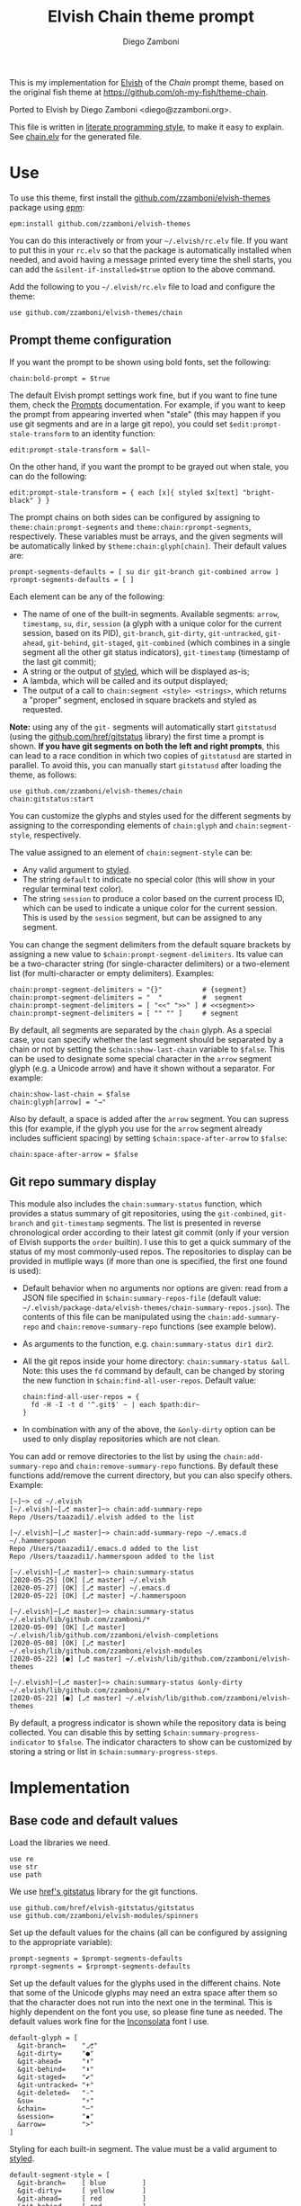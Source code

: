 #+property: header-args:elvish :tangle chain.elv
#+property: header-args :mkdirp yes :comments no
#+startup: indent

#+title: Elvish Chain theme prompt
#+author: Diego Zamboni
#+email: diego@zzamboni.org

#+begin_src elvish :exports none
# DO NOT EDIT THIS FILE DIRECTLY
# This is a file generated from a literate programing source file located at
# https://github.com/zzamboni/elvish-themes/blob/master/chain.org.
# You should make any changes there and regenerate it from Emacs org-mode using C-c C-v t
#+end_src

This is my implementation for [[http://elvish.io][Elvish]] of the /Chain/ prompt theme, based on the original fish theme at https://github.com/oh-my-fish/theme-chain.

Ported to Elvish by Diego Zamboni <diego@zzamboni.org>.

[[file:images/screenshot.jpg]]

This file is written in [[https://leanpub.com/lit-config][literate programming style]], to make it easy to explain. See [[file:chain.elv][chain.elv]] for the generated file.

* Table of Contents :TOC_3:noexport:
- [[#use][Use]]
  - [[#prompt-theme-configuration][Prompt theme configuration]]
  - [[#git-repo-summary-display][Git repo summary display]]
- [[#implementation][Implementation]]
  - [[#base-code-and-default-values][Base code and default values]]
  - [[#general-utility-functions][General utility functions]]
  - [[#built-in-segment-definitions][Built-in Segment Definitions]]
    - [[#git-related-segments][git-related segments]]
    - [[#dir][dir]]
    - [[#su][su]]
    - [[#timestamp][timestamp]]
    - [[#session][session]]
    - [[#arrow][arrow]]
  - [[#chain--and-prompt-building-functions][Chain- and prompt-building functions]]
  - [[#initialization][Initialization]]
  - [[#bonus-displaying-the-status-of-several-git-repos-at-once][Bonus: displaying the status of several git repos at once]]

* Use

To use this theme, first install the [[https://github.com/zzamboni/elvish-themes][github.com/zzamboni/elvish-themes]] package using [[https://elvish.io/ref/epm.html][epm]]:

#+begin_src elvish :tangle no
epm:install github.com/zzamboni/elvish-themes
#+end_src

You can do this interactively or from your =~/.elvish/rc.elv= file. If you want to put this in your =rc.elv= so that the package is automatically installed when needed, and avoid having a message printed every time the shell starts, you can add the =&silent-if-installed=$true= option to the above command.

Add the following to you =~/.elvish/rc.elv= file to load and configure the theme:

#+begin_src elvish :tangle no
use github.com/zzamboni/elvish-themes/chain
#+end_src

** Prompt theme configuration

If you want the prompt to be shown using bold fonts, set the following:

#+begin_src elvish :tangle no
chain:bold-prompt = $true
#+end_src

The default Elvish prompt settings work fine, but if you want to fine tune them, check the [[https://elvish.io/ref/edit.html#prompts][Prompts]] documentation. For example, if you want to keep the prompt from appearing inverted when "stale" (this may happen if you use git segments and are in a large git repo), you could set =$edit:prompt-stale-transform= to an identity function:

#+begin_src elvish :tangle no
edit:prompt-stale-transform = $all~
#+end_src

On the other hand, if you want the prompt to be grayed out when stale, you can do the following:

#+begin_src elvish :tangle no
edit:prompt-stale-transform = { each [x]{ styled $x[text] "bright-black" } }
#+end_src

The prompt chains on both sides can be configured by assigning to =theme:chain:prompt-segments= and =theme:chain:rprompt-segments=, respectively. These variables must be arrays, and the given segments will be automatically linked by =$theme:chain:glyph[chain]=. Their default values are:

#+begin_src elvish
prompt-segments-defaults = [ su dir git-branch git-combined arrow ]
rprompt-segments-defaults = [ ]
#+end_src

Each element can be any of the following:

- The name of one of the built-in segments. Available segments: =arrow=, =timestamp=, =su=, =dir=, =session= (a glyph with a unique color for the current session, based on its PID), =git-branch=, =git-dirty=, =git-untracked=, =git-ahead=, =git-behind=, =git-staged=, =git-combined= (which combines in a single segment all the other git status indicators), =git-timestamp= (timestamp of the last git commit);
- A string or the output of [[https://elvish.io/ref/edit.html#editstyled][styled]], which will be displayed as-is;
- A lambda, which will be called and its output displayed;
- The output of a call to =chain:segment <style> <strings>=, which returns a "proper" segment, enclosed in square brackets and styled as requested.

*Note:* using any of the =git-= segments will automatically start =gitstatusd= (using the [[https://github.com/href/elvish-gitstatus][github.com/href/gitstatus]] library) the first time a prompt is shown. *If you have git segments on both the left and right prompts*, this can lead to a race condition in which two copies of =gitstatusd= are started in parallel. To avoid this, you can manually start =gitstatusd= after loading the theme, as follows:

#+begin_src elvish :tangle no
use github.com/zzamboni/elvish-themes/chain
chain:gitstatus:start
#+end_src

You can customize the glyphs and styles used for the different segments by assigning to the corresponding elements of =chain:glyph= and =chain:segment-style=, respectively.

The value assigned to an element of =chain:segment-style= can be:

- Any valid argument to [[https://elvish.io/ref/edit.html#editstyled][styled]].
- The string =default= to indicate no special color (this will show in your regular terminal text color).
- The string =session= to produce a color based on the current process ID, which can be used to indicate a unique color for the current session. This is used by the =session= segment, but can be assigned to any segment.

You can change the segment delimiters from the default square brackets by assigning a new value to =$chain:prompt-segment-delimiters=. Its value can be a two-character string (for single-character delimiters) or a two-element list (for multi-character or empty delimiters). Examples:

#+begin_src elvish :tangle no
chain:prompt-segment-delimiters = "{}"          # {segment}
chain:prompt-segment-delimiters = "  "          #  segment
chain:prompt-segment-delimiters = [ "<<" ">>" ] # <<segment>>
chain:prompt-segment-delimiters = [ "" "" ]     # segment
#+end_src

By default, all segments are separated by the =chain= glyph. As a special case, you can specify whether the last segment should be separated by a chain or not by setting the =$chain:show-last-chain= variable to =$false=. This can be used to designate some special character in the =arrow= segment glyph (e.g. a Unicode arrow) and have it shown without a separator. For example:

#+begin_src elvish :tangle no
chain:show-last-chain = $false
chain:glyph[arrow] = "→"
#+end_src

Also by default, a space is added after the =arrow= segment. You can supress this (for example, if the glyph you use for the =arrow= segment already includes sufficient spacing) by setting =$chain:space-after-arrow= to =$false=:

#+begin_src elvish :tangle no
chain:space-after-arrow = $false
#+end_src

** Git repo summary display

This module also includes the =chain:summary-status= function, which provides a status summary of git repositories, using the =git-combined=, =git-branch= and =git-timestamp= segments. The list is presented in reverse chronological order according to their latest git commit (only if your version of Elvish supports the =order= builtin). I use this to get a quick summary of the status of my most commonly-used repos. The repositories to display can be provided in mutliple ways (if more than one is specified, the first one found is used):

- Default behavior when no arguments nor options are given: read from a JSON file specified in =$chain:summary-repos-file= (default value: =~/.elvish/package-data/elvish-themes/chain-summary-repos.json=). The contents of this file can be manipulated using the =chain:add-summary-repo= and =chain:remove-summary-repo= functions (see example below).
- As arguments to the function, e.g. =chain:summary-status dir1 dir2=.
- All the git repos inside your home directory: =chain:summary-status &all=. Note: this uses the =fd= command by default, can be changed by storing the new function in =$chain:find-all-user-repos=. Default value:
  #+begin_src elvish :tangle no
chain:find-all-user-repos = {
  fd -H -I -t d '^.git$' ~ | each $path:dir~
}
  #+end_src
- In combination with any of the above, the =&only-dirty= option can be used to only display repositories which are not clean.

You can add or remove directories to the list by using the =chain:add-summary-repo= and =chain:remove-summary-repo= functions. By default these functions add/remove the current directory, but you can also specify others. Example:

#+begin_src elvish :tangle no
[~]─> cd ~/.elvish
[~/.elvish]─[⎇ master]─> chain:add-summary-repo
Repo /Users/taazadi1/.elvish added to the list

[~/.elvish]─[⎇ master]─> chain:add-summary-repo ~/.emacs.d ~/.hammerspoon
Repo /Users/taazadi1/.emacs.d added to the list
Repo /Users/taazadi1/.hammerspoon added to the list

[~/.elvish]─[⎇ master]─> chain:summary-status
[2020-05-25] [OK] [⎇ master] ~/.elvish
[2020-05-27] [OK] [⎇ master] ~/.emacs.d
[2020-05-22] [OK] [⎇ master] ~/.hammerspoon

[~/.elvish]─[⎇ master]─> chain:summary-status ~/.elvish/lib/github.com/zzamboni/*
[2020-05-09] [OK] [⎇ master] ~/.elvish/lib/github.com/zzamboni/elvish-completions
[2020-05-08] [OK] [⎇ master] ~/.elvish/lib/github.com/zzamboni/elvish-modules
[2020-05-22] [●] [⎇ master] ~/.elvish/lib/github.com/zzamboni/elvish-themes

[~/.elvish]─[⎇ master]─> chain:summary-status &only-dirty ~/.elvish/lib/github.com/zzamboni/*
[2020-05-22] [●] [⎇ master] ~/.elvish/lib/github.com/zzamboni/elvish-themes
#+end_src

By default, a progress indicator is shown while the repository data is being collected. You can disable this by setting =$chain:summary-progress-indicator= to =$false=. The indicator characters to show can be customized by storing a string or list in =$chain:summary-progress-steps=.

* Implementation

** Base code and default values

Load the libraries we need.

#+begin_src elvish
use re
use str
use path
#+end_src

We use [[https://github.com/href/elvish-gitstatus][href's gitstatus]] library for the git functions.

#+begin_src elvish
use github.com/href/elvish-gitstatus/gitstatus
use github.com/zzamboni/elvish-modules/spinners
#+end_src

Set up the default values for the chains (all can be configured by assigning to the appropriate variable):

#+begin_src elvish
prompt-segments = $prompt-segments-defaults
rprompt-segments = $rprompt-segments-defaults
#+end_src

Set up the default values for the glyphs used in the different chains. Note that some of the Unicode glyphs may need an extra space after them so that the character does not run into the next one in the terminal. This is highly dependent on the font you use, so please fine tune as needed. The default values work fine for the [[http://levien.com/type/myfonts/inconsolata.html][Inconsolata]] font I use.

#+begin_src elvish
default-glyph = [
  &git-branch=    "⎇"
  &git-dirty=     "●"
  &git-ahead=     "⬆"
  &git-behind=    "⬇"
  &git-staged=    "✔"
  &git-untracked= "+"
  &git-deleted=   "-"
  &su=            "⚡"
  &chain=         "─"
  &session=       "▪"
  &arrow=         ">"
]
#+end_src

Styling for each built-in segment. The value must be a valid argument to [[https://elv.sh/ref/builtin.html#styled][styled]].

#+begin_src elvish
default-segment-style = [
  &git-branch=    [ blue         ]
  &git-dirty=     [ yellow       ]
  &git-ahead=     [ red          ]
  &git-behind=    [ red          ]
  &git-staged=    [ green        ]
  &git-untracked= [ red          ]
  &git-deleted=   [ red          ]
  &git-combined=  [ default      ]
  &git-timestamp= [ cyan         ]
  &git-repo=      [ blue         ]
  &su=            [ yellow       ]
  &chain=         [ default      ]
  &arrow=         [ green        ]
  &dir=           [ cyan         ]
  &session=       [ session      ]
  &timestamp=     [ bright-black ]
]
#+end_src

The =$glyph= and =$segment-style= maps are where the user can assign their custom glyphs or styles. Both are empty by default. If an element does not exist in these variables, the corresponding default value is used.

#+begin_src elvish
glyph = [&]
segment-style = [&]
#+end_src

To how many letters to abbreviate directories in the path - 0 to show in full.

#+begin_src elvish
prompt-pwd-dir-length = 1
#+end_src

Format to use for the =timestamp= segment, in [[http://man7.org/linux/man-pages/man3/strftime.3.html][strftime(3)]] format.

#+begin_src elvish
timestamp-format = "%R"
#+end_src

User ID that will trigger the =su= segment. Defaults to root (UID 0).

#+begin_src elvish
root-id = 0
#+end_src

Whether the prompt should be bold.

#+begin_src elvish
bold-prompt = $false
#+end_src

Whether the last segment should be separated by a chain or not. This can be used to designate some special character in the =arrow= segment and have it shown without a separator.

#+begin_src elvish
show-last-chain = $true
#+end_src

Whether a space should be added at the end of the arrow segment. Defaults to =$true=, but you may want to set it to =$false= depending on the characters you use for the arrow segment.

#+begin_src elvish
space-after-arrow = $true
#+end_src

The =git-get-timestamp= function gets executed to produce the text to be displayed in the =git-timestamp= module. You can change it if you want to change the format of what gets displayed.

#+begin_src elvish
git-get-timestamp = { git log -1 --date=short --pretty=format:%cd }
#+end_src

The =prompt-segment-delimiters= variable contains the "before" and "after" strings to be used in enclosing each prompt segment. By default each segment is enclosed in brackets. Note that for single-character delimiters you can use a two-character string like in the default value, but you could also use a list with two elements, in this case you can have multi-character delimiters, like in the commented-out example.

#+begin_src elvish
prompt-segment-delimiters = "[]"
# prompt-segment-delimiters = [ "<<" ">>" ]
#+end_src
** General utility functions

Function to choose a color based on the current value of =$pid=, as an indicator of the current session.

#+begin_src elvish
fn -session-color {
  valid-colors = [ red green yellow blue magenta cyan white bright-black bright-red bright-green bright-yellow bright-blue bright-magenta bright-cyan bright-white ]
  put $valid-colors[(% $pid (count $valid-colors))]
}
#+end_src

Internal function to return a styled string, or plain if =color= is "default". If =$color= is "session", then a unique color is chosen for the current session using the =-session-color= function.

#+begin_src elvish
fn -colorized [what @color]{
  if (and (not-eq $color []) (eq (kind-of $color[0]) list)) {
    color = [(all $color[0])]
  }
  if (and (not-eq $color [default]) (not-eq $color [])) {
    if (eq $color [session]) {
      color = [(-session-color)]
    }
    if $bold-prompt {
      color = [ $@color bold ]
    }
    styled $what $@color
  } else {
    put $what
  }
}
#+end_src

We have two auxiliary functions to return the glyph or style corresponding to a given segment. Default values are stored in the module's =$default-glyph= and =$default-segment-style= variables, but the user can provide their own values by setting =$glyph= and =$segment-style= respectively.

#+begin_src elvish
fn -glyph [segment-name]{
  if (has-key $glyph $segment-name) {
    put $glyph[$segment-name]
  } else {
    put $default-glyph[$segment-name]
  }
}
#+end_src

#+begin_src elvish
fn -segment-style [segment-name]{
  if (has-key $segment-style $segment-name) {
    put $segment-style[$segment-name]
  } else {
    put $default-segment-style[$segment-name]
  }
}
#+end_src

The =-colorized-glyph= returns the glyph for the given segment, with its corresponding style. If extra arguments are given, they are concatenated after the glyph.

#+begin_src elvish
fn -colorized-glyph [segment-name @extra-text]{
  -colorized (-glyph $segment-name)(str:join "" $extra-text) (-segment-style $segment-name)
}
#+end_src

Build a prompt segment in the given style, surrounded by square brackets. The first argument can be a style argument understood by =styled=, or the name of one of the predefined segments. In the latter case, the style is taken from the =$segment-style= map, and if a glyph for that segment name exists in the =$glyph= map, it is automatically prepended to the given text.

#+begin_src elvish
fn prompt-segment [segment-or-style @texts]{
  style = $segment-or-style
  if (or (has-key $default-segment-style $segment-or-style) (has-key $segment-style $segment-or-style)) {
    style = (-segment-style $segment-or-style)
  }
  if (or (has-key $default-glyph $segment-or-style) (has-key $glyph $segment-or-style)) {
    texts = [ (-glyph $segment-or-style) $@texts ]
  }
  text = $prompt-segment-delimiters[0](str:join ' ' $texts)$prompt-segment-delimiters[1]
  -colorized $text $style
}
#+end_src

** Built-in Segment Definitions

This is where the built-in segments are defined. We assign the corresponding functions to elements of the =$segment= map, indexed by their segment name. The segment names need to correspond between the =$segment=, =$glyph= and =$segment-style= maps.

#+begin_src elvish
segment = [&]
#+end_src

*** git-related segments

Note that all the git-related segment functions only produce an output if the current directory contains a git repository.

We define a module-level variable which contains the latest git information. It gets populated once-per-prompt by the =-parse-git= function, and the information is used by all the segments.

#+begin_src elvish
last-status = [&]
#+end_src

The =-parse-git= function calls =gitstatus:query= to get the git status of the current directory. It extends the results with the result from =-any-staged= to have an easy indicator of staged files.

#+begin_src elvish
fn -parse-git [&with-timestamp=$false]{
  last-status = (gitstatus:query $pwd)
  if $with-timestamp {
    last-status[timestamp] = ($git-get-timestamp)
  }
}
#+end_src

The =git-branch= segment indicates the current branch name. If we are in a detached-branch state, we return the first 6 digits of the commit ID.

#+begin_src elvish
segment[git-branch] = {
  branch = $last-status[local-branch]
  if (not-eq $branch $nil) {
    if (eq $branch '') {
      branch = $last-status[commit][0..7]
    }
    prompt-segment git-branch $branch
  }
}
#+end_src

The =git-timestamp= segment shows the last-commit timestamp from the current branch.

#+begin_src elvish
segment[git-timestamp] = {
  ts = $nil
  if (has-key $last-status timestamp) {
    ts = $last-status[timestamp]
  } else {
    ts = ($git-get-timestamp)
  }
  prompt-segment git-timestamp $ts
}
#+end_src

The =-show-git-indicator= function takes a git segment name and returns whether it should be shown, depending on the information stored in =$last-status=. Since the git segment names do not correspond one-to-one with the elements of =$last-status=, we do here the mapping between them.

(note that for now, =git-deleted= is the same as =git-dirty=, since =gitstatus= does not report deleted files separately, only as unstaged changes)

#+begin_src elvish
fn -show-git-indicator [segment]{
  status-name = [
    &git-dirty=  unstaged        &git-staged=    staged
    &git-ahead=  commits-ahead   &git-untracked= untracked
    &git-behind= commits-behind  &git-deleted=   unstaged
  ]
  value = $last-status[$status-name[$segment]]
  # The indicator must show if the element is >0 or a non-empty list
  if (eq (kind-of $value) list) {
    not-eq $value []
  } else {
    and (not-eq $value $nil) (> $value 0)
  }
}
#+end_src

Generic function to display a git prompt segment.

#+begin_src elvish
fn -git-prompt-segment [segment]{
  if (-show-git-indicator $segment) {
    prompt-segment $segment
  }
}
#+end_src

We support the following git indicator segments:

(note that for now, =git-deleted= still exists but is the same as =git-dirty=, since =gitstatus= does not report deleted files separately, only as unstaged changes, so it's removed from the default list above)

#+begin_src elvish
#-git-indicator-segments = [untracked deleted dirty staged ahead behind]
-git-indicator-segments = [untracked dirty staged ahead behind]
#+end_src

- The =git-dirty= segment indicates whether there are any local modifications (modified or deleted files).
- The =git-ahead= and =git-behind= segments indicate whether the current repository is ahead or behind of the upstream remote, if any.
- The =git-staged=, =git-untracked= segments indicate whether there are staged-but-uncommited or untracked files, respectively.

Using =-git-prompt-segment=, we define all these git segments.

#+begin_src elvish
each [ind]{
  segment[git-$ind] = { -git-prompt-segment git-$ind }
} $-git-indicator-segments
#+end_src

The =git-combined= segment combines all the different status indicators in a single segment. The =$segment-style[git-combined]= value determines the color used for the surrounding brackets.

#+begin_src elvish
segment[git-combined] = {
  indicators = [(each [ind]{
        if (-show-git-indicator git-$ind) { -colorized-glyph git-$ind }
  } $-git-indicator-segments)]
  if (> (count $indicators) 0) {
    color = (-segment-style git-combined)
    put (-colorized $prompt-segment-delimiters[0] $color) $@indicators (-colorized $prompt-segment-delimiters[1] $color)
  }
}
#+end_src

*** dir

For this segment we also need a support function, which returns the current path with each directory name shortened to a maximum of =$prompt-pwd-dir-length= characters.

#+begin_src elvish
fn -prompt-pwd {
  tmp = (tilde-abbr $pwd)
  if (== $prompt-pwd-dir-length 0) {
    put $tmp
  } else {
    re:replace '(\.?[^/]{'$prompt-pwd-dir-length'})[^/]*/' '$1/' $tmp
  }
}
#+end_src

#+begin_src elvish
segment[dir] = {
  prompt-segment dir (-prompt-pwd)
}
#+end_src

*** su

This segment outputs a glyph if the current user has a privileged ID (=root= by default, with ID 0, but can be configured by changing =$root-id=). We precompute the UID since it cannot change in the middle of the session. This avoids calling the =id= command on every prompt.

#+begin_src elvish
uid = (id -u)
segment[su] = {
  if (eq $uid $root-id) {
    prompt-segment su
  }
}
#+end_src

*** timestamp

This segment simply outputs the current date according to the format defined in =$timestamp-format=.

#+begin_src elvish
segment[timestamp] = {
  prompt-segment timestamp (date +$timestamp-format)
}
#+end_src

*** session

This segment prints a session indicator in a color unique to the current session, based on its =$pid=.

#+begin_src elvish
segment[session] = {
  prompt-segment session
}
#+end_src

*** arrow

This segment prints the separator between the other chains and the cursor. If =$chain:space-after-arrow= is =true= (its default value), a space is appended at the end.

#+begin_src elvish
segment[arrow] = {
  end-text = ''
  if $space-after-arrow { end-text = ' ' }
  -colorized-glyph arrow $end-text
}
#+end_src

** Chain- and prompt-building functions

Given a segment specification, return the appropriate value, depending on whether it's the name of a built-in segment, a lambda, a string or a =styled= object.

#+begin_src elvish
fn -interpret-segment [seg]{
  k = (kind-of $seg)
  if (eq $k 'fn') {
    # If it's a lambda, run it
    $seg
  } elif (eq $k 'string') {
    if (has-key $segment $seg) {
      # If it's the name of a built-in segment, run its function
      $segment[$seg]
    } else {
      # If it's any other string, return it as-is
      put $seg
    }
  } elif (or (eq $k 'styled') (eq $k 'styled-text')) {
    # If it's a styled object, return it as-is
    put $seg
  } else {
    fail "Invalid segment of type "(kind-of $seg)": "(to-string $seg)". Must be fn, string or styled."
  }
}
#+end_src

Given a list of segments (which can be built-in segment names, lambdas, strings or ~styled~ objects), return the appropriate chain, including the chain connectors.

#+begin_src elvish
fn -build-chain [segments]{
  if (eq $segments []) {
    return
  }
  for seg $segments {
    if (str:has-prefix (to-string $seg) "git-") {
      -parse-git
      break
    }
  }
  first = $true
  output = ""
  for seg $segments {
    output = [(-interpret-segment $seg)]
    if (> (count $output) 0) {
      if (not $first) {
        if (or $show-last-chain (not-eq $seg $segments[-1])) {
          -colorized-glyph chain
        }
      }
      put $@output
      first = $false
    }
  }
}
#+end_src

Finally, we get to the functions that build the left and right prompts, respectively. These are basically wrappers around =-build-chain= with the corresponding arguments.

#+begin_src elvish
fn prompt {
  if (not-eq $prompt-segments []) {
    -build-chain $prompt-segments
  }
}

fn rprompt {
  if (not-eq $rprompt-segments []) {
    -build-chain $rprompt-segments
  }
}
#+end_src

** Initialization

Default setup function, assigning our functions to =edit:prompt= and =edit:rprompt=

#+begin_src elvish
fn init {
  edit:prompt = $prompt~
  edit:rprompt = $rprompt~
}
#+end_src

We call the =init= function automatically on module load.

#+begin_src elvish
init
#+end_src

** Bonus: displaying the status of several git repos at once

=chain:summary-status= provides a summarized list of the =git-combined= and =git-branch= indicators for a given set of repositories (I use this to check the status of repos on which I'm frequently working). The repositories to display can be provided in mutliple ways (if more than one is specified, the first one found is used):

- As arguments to the function, e.g. =chain:summary-status dir1 dir2=.
- All the git repos inside your home directory: =chain:summary-status &all=. Note: this uses the =fd= command by default, can be changed by storing the new function in =$chain:find-all-user-repos=. Default value:
  #+begin_src elvish
find-all-user-repos = {
  fd -H -I -t d '^.git$' ~ | each $path:dir~
}
  #+end_src
- Read from a JSON file specified in =$chain:summary-repos-file=. Default value:
  #+begin_src elvish
summary-repos-file = ~/.elvish/package-data/elvish-themes/chain-summary-repos.json
  #+end_src
  The contents of this file can be manipulated using the =chain:add-summary-repo= and =chain:remove-summary-repo=.

The list of repositories read from the file is cached in =$chain:summary-repos=.
#+begin_src elvish
summary-repos = []
#+end_src

We define a couple of functions to read and write =$chain:summary-repos= from disk.

#+begin_src elvish
fn -write-summary-repos {
  mkdir -p (path:dir $summary-repos-file)
  to-json [$summary-repos] > $summary-repos-file
}

fn -read-summary-repos {
  try {
    summary-repos = (from-json < $summary-repos-file)
  } except {
    summary-repos = []
  }
}
#+end_src

The =chain:summary-data= function collects the data from a given set of repositories.

#+begin_src elvish
fn summary-data [repos]{
  each [r]{
    try {
      cd $r
      -parse-git &with-timestamp
      status = [($segment[git-combined])]
      put [
        &repo= (tilde-abbr $r)
        &status= $status
        &ts= $last-status[timestamp]
        &timestamp= ($segment[git-timestamp])
        &branch= ($segment[git-branch])
      ]
    } except e {
      put [
        &repo= (tilde-abbr $r)
        &status= [(styled '['(to-string $e)']' red)]
        &ts= ""
        &timestamp= ""
        &branch= ""
      ]
    }
  } $repos
}
#+end_src

The =chain:summary-status= function is the main entry point to display the status of the configured repos.

#+begin_src elvish
fn summary-status [@repos &all=$false &only-dirty=$false]{
  prev = $pwd

  # Determine how to sort the output. This only happens in newer
  # versions of Elvish (where the order function exists)
  use builtin
  order-cmd~ = $all~
  if (has-key $builtin: order~) {
    order-cmd~ = { order &less-than=[a b]{ <s $a[ts] $b[ts] } &reverse }
  }

  # Read repo list from disk, cache in $chain:summary-repos
  -read-summary-repos

  # Determine the list of repos to display:
  # 1) If the &all option is given, find them
  if $all {
    spinners:run &title="Finding all git repos" &style=blue {
      repos = [($find-all-user-repos)]
    }
  }
  # 2) If repos is not given nor defined through &all, use $chain:summary-repos
  if (eq $repos []) {
    repos = $summary-repos
  }
  # 3) If repos is specified, just use it

  # Produce the output
  spinners:run &title="Gathering repo data" &style=blue { summary-data $repos } | order-cmd | each [r]{
    status-display = $r[status]
    if (or (not $only-dirty) (not-eq $status-display [])) {
      if (eq $status-display []) {
        status-display = [(-colorized "[" session) (styled OK green) (-colorized "]" session)]
      }
      @status = $r[timestamp] ' ' (all $status-display) ' ' $r[branch]
      echo &sep="" $@status ' ' (-colorized $r[repo] (-segment-style git-repo))
    }
  }
  cd $prev
}
#+end_src

The =chain:add-summary-repo= and =chain:remove-summary-repo= functions can be used to add/remove directories from the summary list. If no directories are given as arguments, they operate on the current directory.

#+begin_src elvish
fn add-summary-repo [@dirs]{
  if (eq $dirs []) {
    dirs = [ $pwd ]
  }
  -read-summary-repos
  each [d]{
    if (has-value $summary-repos $d) {
      echo (styled "Repo "$d" is already in the list" yellow)
    } else {
      summary-repos = [ $@summary-repos $d ]
      echo (styled "Repo "$d" added to the list" green)
    }
  } $dirs
  -write-summary-repos
}
#+end_src

#+begin_src elvish
fn remove-summary-repo [@dirs]{
  if (eq $dirs []) {
    dirs = [ $pwd ]
  }
  -read-summary-repos
  @new-repos = (each [d]{
      if (not (has-value $dirs $d)) { put $d }
  } $summary-repos)
  each [d]{
    if (has-value $summary-repos $d) {
      echo (styled "Repo "$d" removed from the list." green)
    } else {
      echo (styled "Repo "$d" was not on the list" yellow)
    }
  } $dirs

  summary-repos = $new-repos
  -write-summary-repos
}
#+end_src
